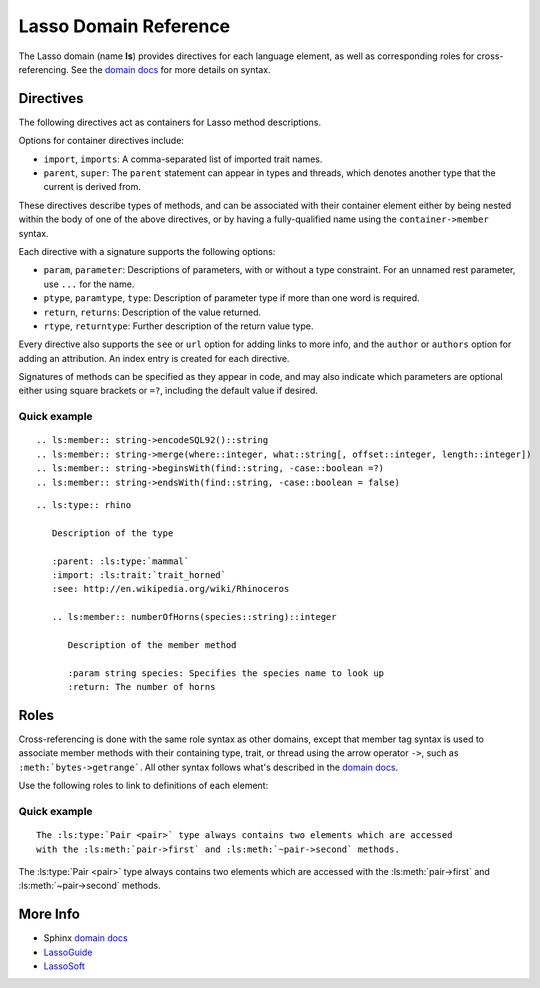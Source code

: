 ======================
Lasso Domain Reference
======================

The Lasso domain (name **ls**) provides directives for each language element, as
well as corresponding roles for cross-referencing. See the `domain docs`_ for
more details on syntax.


Directives
==========

The following directives act as containers for Lasso method descriptions.

.. directive:: .. ls:type:: name
               .. ls:trait:: name
               .. ls:thread:: name

   Describes a type, trait, or thread.

Options for container directives include:

*  ``import``, ``imports``:
   A comma-separated list of imported trait names.
*  ``parent``, ``super``:
   The ``parent`` statement can appear in types and threads, which denotes
   another type that the current is derived from.

These directives describe types of methods, and can be associated with their
container element either by being nested within the body of one of the above
directives, or by having a fully-qualified name using the ``container->member``
syntax.

.. directive:: .. ls:method:: name(signature)
               .. ls:member:: name(signature)

   Describes an unbound or member method. The ``member`` directive is intended
   for methods belonging to a type, although both are processed identically.

.. directive:: .. ls:provide:: name(signature)

   Describes a provide method for a trait or type. Prefixed with **provide** in
   output to distinguish from methods and members.

   Although a type's provide methods and import statements need to be inside a
   ``trait`` block in Lasso code, they can appear alongside member methods in
   reST markup.

.. directive:: .. ls:require:: name(signature)

   Describes a require signature for a trait. Prefixed with **require** in
   output.

Each directive with a signature supports the following options:

*  ``param``, ``parameter``:
   Descriptions of parameters, with or without a type constraint. For an unnamed
   rest parameter, use ``...`` for the name.
*  ``ptype``, ``paramtype``, ``type``:
   Description of parameter type if more than one word is required.
*  ``return``, ``returns``:
   Description of the value returned.
*  ``rtype``, ``returntype``:
   Further description of the return value type.

Every directive also supports the ``see`` or ``url`` option for adding links to
more info, and the ``author`` or ``authors`` option for adding an attribution.
An index entry is created for each directive.

Signatures of methods can be specified as they appear in code, and may also
indicate which parameters are optional either using square brackets or ``=?``,
including the default value if desired.


Quick example
-------------

::

   .. ls:member:: string->encodeSQL92()::string
   .. ls:member:: string->merge(where::integer, what::string[, offset::integer, length::integer])
   .. ls:member:: string->beginsWith(find::string, -case::boolean =?)
   .. ls:member:: string->endsWith(find::string, -case::boolean = false)


.. ls:member:: string->encodeSQL92()::string
.. ls:member:: string->merge(where::integer, what::string[, offset::integer, length::integer])
.. ls:member:: string->beginsWith(find::string, -case::boolean =?)
.. ls:member:: string->endsWith(find::string, -case::boolean = false)

::

   .. ls:type:: rhino

      Description of the type

      :parent: :ls:type:`mammal`
      :import: :ls:trait:`trait_horned`
      :see: http://en.wikipedia.org/wiki/Rhinoceros

      .. ls:member:: numberOfHorns(species::string)::integer

         Description of the member method

         :param string species: Specifies the species name to look up
         :return: The number of horns


.. ls:type:: rhino

   Description of the type

   :parent: :ls:type:`mammal`
   :import: :ls:trait:`trait_horned`
   :see: http://en.wikipedia.org/wiki/Rhinoceros

   .. ls:member:: numberOfHorns(species::string)::integer

      Description of the member method

      :param string species: Specifies the species name to look up
      :return: The number of horns


Roles
=====

Cross-referencing is done with the same role syntax as other domains, except
that member tag syntax is used to associate member methods with their containing
type, trait, or thread using the arrow operator ``->``, such as
``:meth:`bytes->getrange```. All other syntax follows what's described in the
`domain docs`_.

Use the following roles to link to definitions of each element:

.. role:: ls:meth

   Reference a type member method, trait provide method, trait require
   signature, or unbound method. Be sure to include the enclosing type or trait
   if outside its description block.

.. role:: ls:type
          ls:trait
          ls:thread

   Reference a type, trait, or thread.


Quick example
-------------

::

   The :ls:type:`Pair <pair>` type always contains two elements which are accessed
   with the :ls:meth:`pair->first` and :ls:meth:`~pair->second` methods.


The :ls:type:`Pair <pair>` type always contains two elements which are accessed
with the :ls:meth:`pair->first` and :ls:meth:`~pair->second` methods.


More Info
=========

*  Sphinx `domain docs`_
*  `LassoGuide`_
*  `LassoSoft`_

.. _`domain docs`: http://sphinx-doc.org/domains.html
.. _`LassoGuide`: http://www.lassoguide.com/
.. _`LassoSoft`: http://www.lassosoft.com/
